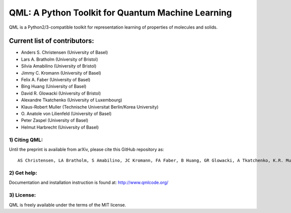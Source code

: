 QML: A Python Toolkit for Quantum Machine Learning
==================================================

|Build Status| |doi| |doi|

QML is a Python2/3-compatible toolkit for representation learning of
properties of molecules and solids.

Current list of contributors:
^^^^^^^^^^^^^^^^^^^^^^^^^^^^^

- Anders S. Christensen (University of Basel)
- Lars A. Bratholm (University of Bristol)
- Silvia Amabilino (University of Bristol)
- Jimmy C. Kromann (University of Basel)
- Felix A. Faber (University of Basel)
- Bing Huang (University of Basel)
- David R. Glowacki (University of Bristol)
- Alexandre Tkatchenko (University of Luxembourg)
- Klaus-Robert Muller (Technische Universitat Berlin/Korea University)
- \O. Anatole von Lilienfeld (University of Basel)
- Peter Zaspel (University of Basel)
- Helmut Harbrecht (University of Basel)

1) Citing QML:
--------------

Until the preprint is available from arXiv, please cite this GitHub
repository as:

::

    AS Christensen, LA Bratholm, S Amabilino, JC Kromann, FA Faber, B Huang, GR Glowacki, A Tkatchenko, K.R. Muller, OA von Lilienfeld (2018) "QML: A Python Toolkit for Quantum Machine Learning" https://github.com/qmlcode/qml

2) Get help:
------------

Documentation and installation instruction is found at:
http://www.qmlcode.org/

3) License:
-----------

QML is freely available under the terms of the MIT license.

.. |Build Status| image:: https://travis-ci.org/qmlcode/qml.svg?branch=master
   :target: https://travis-ci.org/qmlcode/qml
.. |doi| image:: https://badge.fury.io/py/qml.svg
   :target: https://badge.fury.io/py/qml
.. |doi| image:: https://zenodo.org/badge/89045103.svg
   :target: https://zenodo.org/badge/latestdoi/89045103
